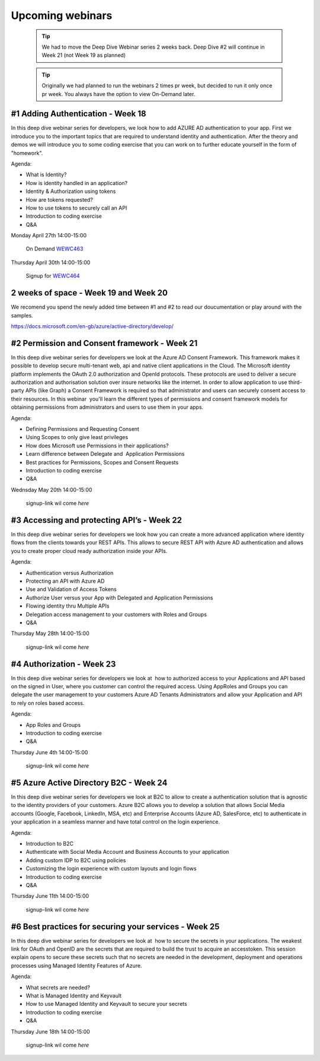 Upcoming webinars
=================


  .. tip:: We had to move the Deep Dive Webinar series 2 weeks back. Deep Dive #2 will continue in Week 21 (not Week 19 as planned)


  .. tip:: Originally we had planned to run the webinars 2 times pr week, 
           but decided to run it only once pr week. You always have the option 
           to view On-Demand later.

#1 Adding Authentication - Week 18
----------------------------------

In this deep dive webinar series for developers, we look how to add AZURE AD authentication to your app. First we introduce you to the important topics that are required to understand identity and authentication. After the theory and demos we will introduce you to some coding exercise that you can work on to further educate yourself in the form of "homework".

Agenda:

* What is Identity?
* How is identity handled in an application?
* Identity & Authorization using tokens
* How are tokens requested?
* How to use tokens to securely call an API
* Introduction to coding exercise
* Q&A

Monday April 27th 14:00-15:00
    
    On Demand WEWC463_

Thursday April 30th 14:00-15:00

    Signup for WEWC464_

.. _WEWC463 : https://portal.meets4b.com/Join?e=e1b4f11b-4867-4246-beeb-0572c31e8423 


.. _WEWC464 : https://www.microsoftevents.com/profile/10689173 



2 weeks of space - Week 19 and Week 20
--------------------------------------

We recomend you spend the newly added time between #1 and #2 to read our doucumentation or play around with the samples.

https://docs.microsoft.com/en-gb/azure/active-directory/develop/


#2 Permission and Consent framework - Week 21
---------------------------------------------

In this deep dive webinar series for developers we look at the Azure AD Consent Framework. This framework makes it possible to develop secure multi-tenant web, api and native client applications in the Cloud.  
The Microsoft identity platform implements the OAuth 2.0 authorization and OpenId protocols. These protocols are used to deliver a secure authorization and authorisation solution over insure networks like the internet. In order to allow application to use third-party APIs (like Graph) a Consent Framework is required so that administrator and users can securely consent access to their resources. In this webinar  you'll learn the different types of permissions and consent framework models for obtaining permissions from administrators and users to use them in your apps. 

Agenda:

* Defining Permissions and Requesting Consent
* Using Scopes to only give least privileges
* How does Microsoft use Permissions in their applications?
* Learn difference between Delegate and  Application Permissions
* Best practices for Permissions, Scopes and Consent Requests
* Introduction to coding exercise
* Q&A


Wednsday May 20th 14:00-15:00

    signup-link wil come *here*

.. _WEWC466 : https://www.microsoftevents.com/profile/10708420


#3 Accessing and protecting API’s - Week 22
-------------------------------------------

In this deep dive webinar series for developers we look how you can create a more advanced application where identity flows from the clients towards your REST APIs. This allows to secure REST API with Azure AD authentication and allows you to create proper cloud ready authorization inside your APIs.

Agenda:

* Authentication versus Authorization
* Protecting an API with Azure AD 
* Use and Validation of Access Tokens 
* Authorize User versus your App with Delegated and Application Permissions
* Flowing identity thru Multiple APIs 
* Delegation access management to your customers with Roles and Groups
* Q&A



Thursday May 28th 14:00-15:00

    signup-link wil come *here*


#4 Authorization  - Week 23
---------------------------

In this deep dive webinar series for developers we look at  how to authorized access to your Applications and API based on the signed in User, where you customer can control the required access. Using AppRoles and Groups you can delegate the user management to your customers Azure AD Tenants Administrators and allow your Application and API to rely on roles based access.

Agenda:

* App Roles and Groups
* Introduction to coding exercise
* Q&A



Thursday June 4th 14:00-15:00

    signup-link wil come *here*


#5 Azure Active Directory B2C - Week 24
---------------------------------------

In this deep dive webinar series for developers we look at B2C to allow to create a authentication solution that is agnostic to the identity providers of your customers. Azure B2C allows you to develop a solution that allows Social Media accounts (Google, Facebook, LinkedIn, MSA, etc) and Enterprise Accounts (Azure AD, SalesForce, etc) to authenticate in your application in a seamless manner and have total control on the login experience.


Agenda:

* Introduction to B2C
* Authenticate with Social Media Account and Business Accounts to your application
* Adding custom IDP to B2C using policies
* Customizing the login experience with custom layouts and login flows
* Introduction to coding exercise
* Q&A


Thursday June 11th 14:00-15:00

    signup-link wil come *here*



#6 Best practices for securing your services - Week 25
------------------------------------------------------

In this deep dive webinar series for developers we look at  how to secure the secrets in your applications. The weakest link for OAuth and OpenID are the secrets that are required to build the trust to acquire an accesstoken. This session explain opens to secure these secrets such that no secrets are needed in the development, deployment and operations processes using Managed Identity Features of Azure.

Agenda:

* What secrets are needed?
* What is Managed Identity and Keyvault
* How to use Managed Identity and Keyvault to secure your secrets
* Introduction to coding exercise
* Q&A


Thursday June 18th 14:00-15:00

    signup-link wil come *here*

